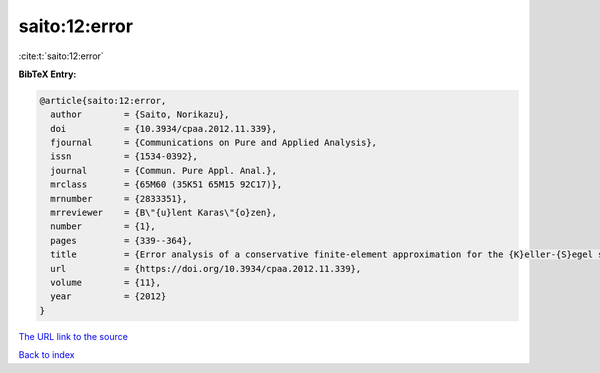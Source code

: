 saito:12:error
==============

:cite:t:`saito:12:error`

**BibTeX Entry:**

.. code-block:: bibtex

   @article{saito:12:error,
     author        = {Saito, Norikazu},
     doi           = {10.3934/cpaa.2012.11.339},
     fjournal      = {Communications on Pure and Applied Analysis},
     issn          = {1534-0392},
     journal       = {Commun. Pure Appl. Anal.},
     mrclass       = {65M60 (35K51 65M15 92C17)},
     mrnumber      = {2833351},
     mrreviewer    = {B\"{u}lent Karas\"{o}zen},
     number        = {1},
     pages         = {339--364},
     title         = {Error analysis of a conservative finite-element approximation for the {K}eller-{S}egel system of chemotaxis},
     url           = {https://doi.org/10.3934/cpaa.2012.11.339},
     volume        = {11},
     year          = {2012}
   }

`The URL link to the source <https://doi.org/10.3934/cpaa.2012.11.339>`__


`Back to index <../By-Cite-Keys.html>`__
